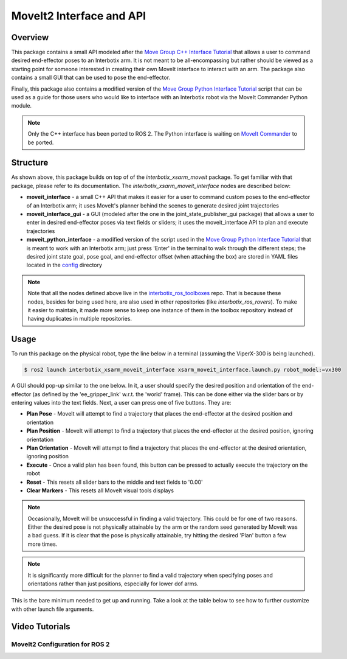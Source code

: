 =========================
MoveIt2 Interface and API
=========================

.. raw:: html

    <a href="https://github.com/Interbotix/interbotix_ros_manipulators/tree/galactic/interbotix_ros_xsarms/examples/interbotix_xsarm_moveit_interface"
        class="docs-view-on-github-button"
        target="_blank">
        <img src="../_static/GitHub-Mark-Light-32px.png"
            class="docs-view-on-github-button-gh-logo">
        View Package on GitHub
    </a>

Overview
========

This package contains a small API modeled after the `Move Group C++ Interface Tutorial`_ that
allows a user to command desired end-effector poses to an Interbotix arm. It is not meant to be
all-encompassing but rather should be viewed as a starting point for someone interested in creating
their own MoveIt interface to interact with an arm. The package also contains a small GUI that can
be used to pose the end-effector.

Finally, this package also contains a modified version of the `Move Group Python Interface
Tutorial`_ script that can be used as a guide for those users who would like to interface with an
Interbotix robot via the MoveIt Commander Python module.

.. note::

    Only the C++ interface has been ported to ROS 2. The Python interface is waiting on `MoveIt
    Commander`_ to be ported.

.. _`Move Group C++ Interface Tutorial`: https://github.com/ros-planning/moveit_tutorials/blob/482dc9db944c785870274c35223b4d06f2f0bc90/doc/move_group_interface/src/move_group_interface_tutorial.cpp
.. _`Move Group Python Interface Tutorial`: https://github.com/ros-planning/moveit_tutorials/blob/482dc9db944c785870274c35223b4d06f2f0bc90/doc/move_group_python_interface/scripts/move_group_python_interface_tutorial.py
.. _`MoveIt Commander`: https://github.com/ros-planning/moveit2/tree/main/moveit_commander

Structure
=========

.. image:: images/xsarm_moveit_interface_flowchart_ros2.png
    :align: center

As shown above, this package builds on top of of the `interbotix_xsarm_moveit` package. To get
familiar with that package, please refer to its documentation. The
`interbotix_xsarm_moveit_interface` nodes are described below:

-   **moveit_interface** - a small C++ API that makes it easier for a user to command custom poses
    to the end-effector of an Interbotix arm; it uses MoveIt's planner behind the scenes to
    generate desired joint trajectories
-   **moveit_interface_gui** - a GUI (modeled after the one in the joint_state_publisher_gui
    package) that allows a user to enter in desired end-effector poses via text fields or sliders;
    it uses the moveit_interface API to plan and execute trajectories
-   **moveit_python_interface** - a modified version of the script used in the `Move Group Python
    Interface Tutorial`_ that is meant to work with an Interbotix arm; just press 'Enter' in the
    terminal to walk through the different steps; the desired joint state goal, pose goal, and
    end-effector offset (when attaching the box) are stored in YAML files located in the `config`_
    directory

.. _`config`: https://github.com/Interbotix/interbotix_ros_manipulators/blob/galactic/interbotix_ros_xsarms/examples/interbotix_xsarm_moveit_interface/config

.. note::

    Note that all the nodes defined above live in the `interbotix_ros_toolboxes`_ repo. That is
    because these nodes, besides for being used here, are also used in other repositories (like
    `interbotix_ros_rovers`). To make it easier to maintain, it made more sense to keep one
    instance of them in the toolbox repository instead of having duplicates in multiple
    repositories.

.. _`interbotix_ros_toolboxes`: https://github.com/Interbotix/interbotix_ros_toolboxes/tree/galactic/interbotix_common_toolbox/interbotix_moveit_interface

Usage
=====

To run this package on the physical robot, type the line below in a terminal (assuming the
ViperX-300 is being launched).

.. code-block:: console

    $ ros2 launch interbotix_xsarm_moveit_interface xsarm_moveit_interface.launch.py robot_model:=vx300

A GUI should pop-up similar to the one below. In it, a user should specify the desired position and
orientation of the end-effector (as defined by the 'ee_gripper_link' w.r.t. the 'world' frame).
This can be done either via the slider bars or by entering values into the text fields. Next, a
user can press one of five buttons. They are:

-   **Plan Pose** - MoveIt will attempt to find a trajectory that places the end-effector at the
    desired position and orientation

-   **Plan Position** - MoveIt will attempt to find a trajectory that places the end-effector at
    the desired position, ignoring orientation

-   **Plan Orientation** - MoveIt will attempt to find a trajectory that places the end-effector at
    the desired orientation, ignoring position

-   **Execute** - Once a valid plan has been found, this button can be pressed to actually execute
    the trajectory on the robot

-   **Reset** - This resets all slider bars to the middle and text fields to '0.00'

-   **Clear Markers** - This resets all MoveIt visual tools displays

.. image:: images/moveit_interface_gui.png
    :align: center

.. note::

    Occasionally, MoveIt will be unsuccessful in finding a valid trajectory. This could be for one
    of two reasons. Either the desired pose is not physically attainable by the arm or the random
    seed generated by MoveIt was a bad guess. If it is clear that the pose is physically
    attainable, try hitting the desired 'Plan' button a few more times.

.. note::

    It is significantly more difficult for the planner to find a valid trajectory when specifying
    poses and orientations rather than just positions, especially for lower dof arms.

This is the bare minimum needed to get up and running. Take a look at the table below to see how to
further customize with other launch file arguments.

.. csv-table::
    :file: ../_data/moveit_interface_and_api_ros2.csv
    :header-rows: 1
    :widths: 20, 60, 20, 20

Video Tutorials
===============

MoveIt2 Configuration for ROS 2
-------------------------------

.. youtube:: -Kw0zHTRrY4
    :width: 70%
    :align: center
